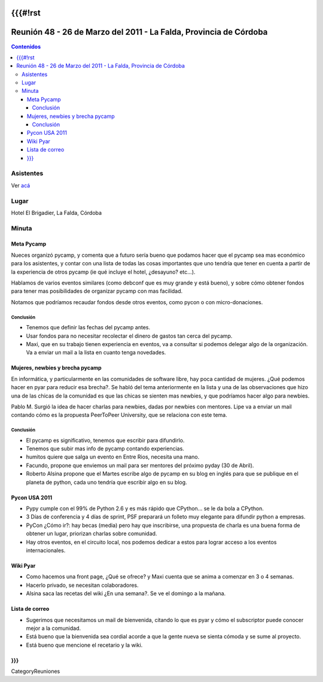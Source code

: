 {{{#!rst
===================================================================
Reunión 48 - 26 de Marzo del 2011 - La Falda, Provincia de Córdoba
===================================================================

.. contents:: Contenidos

------------
Asistentes
------------


Ver acá__

__ acá:PyCamp/2011/Interesados

-----
Lugar
-----

Hotel El Brigadier, La Falda, Córdoba

---------
Minuta
---------

Meta Pycamp
------------

Nueces organizó pycamp, y comenta que a futuro sería bueno
que podamos hacer que el pycamp sea mas económico para los
asistentes, y contar
con una lista de todas las cosas importantes que uno tendría
que tener en cuenta a partir de la experiencia de otros pycamp
(ie qué incluye el hotel, ¿desayuno? etc...).

Hablamos de varios eventos similares (como debconf que es
muy grande y está bueno), y sobre cómo obtener fondos para
tener mas posibilidades de organizar pycamp con mas
facilidad.

Notamos que podríamos recaudar fondos desde otros eventos, como
pycon o con micro-donaciones.

Conclusión
__________

- Tenemos que definir las fechas del pycamp antes.
- Usar fondos para no necesitar recolectar el dinero de gastos tan cerca del pycamp.
- Maxi, que en su trabajo tienen experiencia en eventos, va a consultar si podemos delegar algo de la organización. Va a enviar un mail a la lista en cuanto tenga novedades.



Mujeres, newbies y brecha pycamp
--------------------------------

En informática, y particularmente en las comunidades de software libre, hay
poca cantidad de mujeres. ¿Qué podemos hacer en pyar para reducir esa
brecha?. Se habló del tema anteriormente en la lista y una de las
observaciones que hizo una de las chicas de la comunidad es que las chicas
se sienten mas newbies, y que podríamos hacer algo para newbies.


Pablo M. Surgió la idea de hacer charlas para newbies, dadas por newbies con
mentores. Lipe va a enviar un mail contando cómo es la propuesta
PeerToPeer University, que se relaciona con este tema.


Conclusión
__________

- El pycamp es significativo, tenemos que escribir para difundirlo.
- Tenemos que subir mas info de pycamp contando experiencias.
- humitos quiere que salga un evento en Entre Rios, necesita una mano.
- Facundo, propone que enviemos un mail para ser mentores del próximo pyday (30 de Abril).
- Roberto Alsina propone que el Martes escribe algo de pycamp en su blog en inglés para que se publique en el planeta de python, cada uno tendría que escribir algo en su blog.


Pycon USA 2011
--------------
- Pypy cumple con el 99% de Python 2.6 y es más rápido que CPython... se le da bola a CPython.
- 3 Días de conferencia y 4 días de sprint, PSF preparará un folleto muy elegante para difundir python a empresas.
- PyCon ¿Cómo ir?: hay becas (media) pero hay que inscribirse, una propuesta de charla es una buena forma de obtener un lugar, priorizan charlas sobre comunidad.
- Hay otros eventos, en el circuito local, nos podemos dedicar a estos para lograr acceso a los eventos internacionales.


Wiki Pyar
---------
- Como hacemos una front page, ¿Qué se ofrece? y Maxi cuenta que se anima a comenzar en 3 o 4 semanas.
- Hacerlo privado, se necesitan colaboradores.
- Alsina saca las recetas del wiki ¿En una semana?. Se ve el domingo a la mañana.


Lista de correo
---------------
- Sugerimos que necesitamos un mail de bienvenida, citando lo que es pyar y cómo el subscriptor puede conocer mejor a la comunidad.
- Está bueno que la bienvenida sea cordial acorde a que la gente nueva se sienta cómoda y se sume al proyecto.
- Está bueno que mencione el recetario y la wiki.

}}}
----
CategoryReuniones
